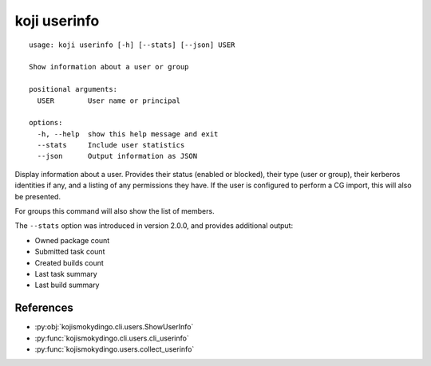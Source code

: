 koji userinfo
=============

.. highlight:: none

::

 usage: koji userinfo [-h] [--stats] [--json] USER

 Show information about a user or group

 positional arguments:
   USER        User name or principal

 options:
   -h, --help  show this help message and exit
   --stats     Include user statistics
   --json      Output information as JSON


Display information about a user. Provides their status (enabled or
blocked), their type (user or group), their kerberos identities if
any, and a listing of any permissions they have. If the user is
configured to perform a CG import, this will also be presented.

For groups this command will also show the list of members.

The ``--stats`` option was introduced in version 2.0.0, and provides
additional output:

* Owned package count
* Submitted task count
* Created builds count
* Last task summary
* Last build summary


References
----------

* :py:obj:`kojismokydingo.cli.users.ShowUserInfo`
* :py:func:`kojismokydingo.cli.users.cli_userinfo`
* :py:func:`kojismokydingo.users.collect_userinfo`
